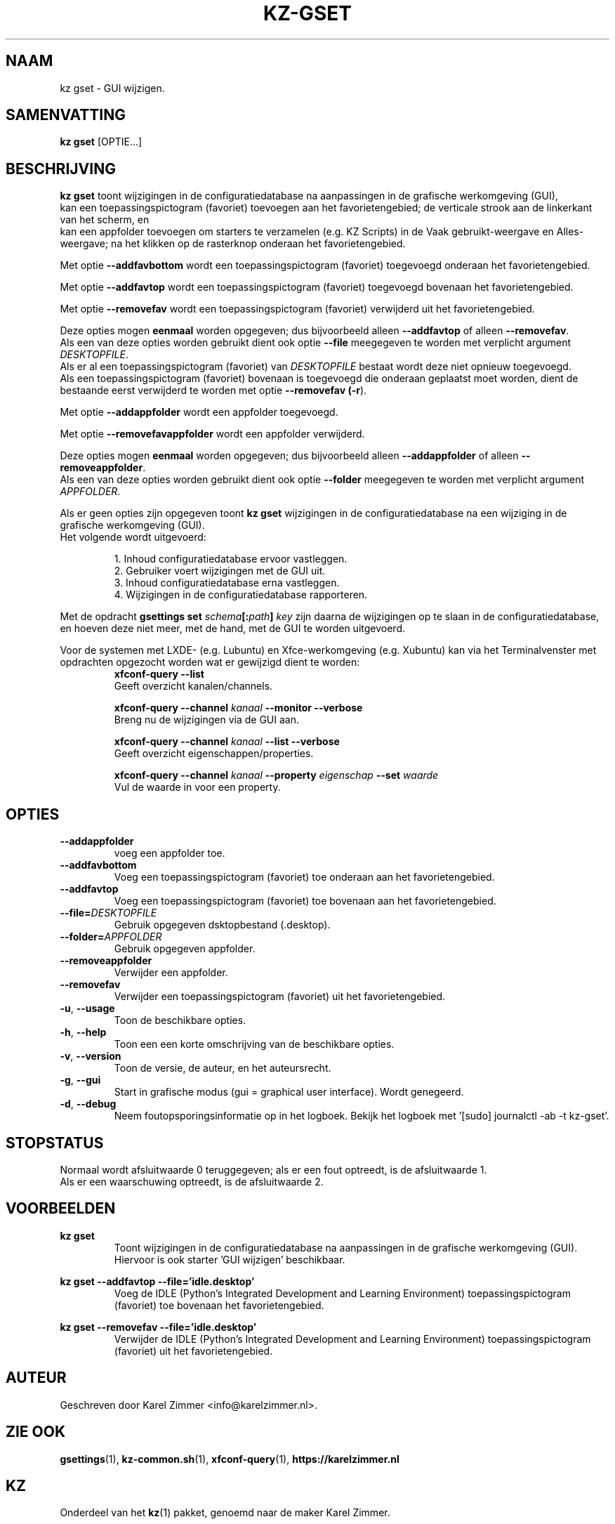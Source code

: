 .\"""""""""""""""""""""""""""""""""""""""""""""""""""""""""""""""""""""""""""""
.\" Man-pagina voor kz gset.
.\"
.\" Geschreven door Karel Zimmer <info@karelzimmer.nl>.
.\"""""""""""""""""""""""""""""""""""""""""""""""""""""""""""""""""""""""""""""
.\"
.TH KZ-GSET 1 "" "kz 365" "KZ Handleiding"
.\"
.\"
.SH NAAM
kz gset \- GUI wijzigen.
.\"
.\"
.SH SAMENVATTING
.B kz gset
[OPTIE...]
.\"
.\"
.SH BESCHRIJVING
\fBkz gset\fR toont wijzigingen in de configuratiedatabase na aanpassingen in
de grafische werkomgeving (GUI),
.br
kan een toepassingspictogram (favoriet) toevoegen aan het favorietengebied;
de verticale strook aan de linkerkant van het scherm, en
.br
kan een appfolder toevoegen om starters te verzamelen (e.g. KZ Scripts) in
de Vaak gebruikt-weergave en Alles-weergave; na het klikken op de rasterknop
onderaan het favorietengebied.
.sp
Met optie \fB--addfavbottom\fR wordt een toepassingspictogram (favoriet)
toegevoegd onderaan het favorietengebied.
.sp
Met optie \fB--addfavtop\fR wordt een toepassingspictogram (favoriet)
toegevoegd bovenaan het favorietengebied.
.sp
Met optie \fB--removefav\fR wordt een toepassingspictogram (favoriet)
verwijderd uit het favorietengebied.
.sp
Deze opties mogen \fBeenmaal\fR worden opgegeven; dus bijvoorbeeld alleen
\fB--addfavtop\fR of alleen \fB--removefav\fR.
.br
Als een van deze opties worden gebruikt dient ook optie \fB--file\fR meegegeven
te worden met verplicht argument \fIDESKTOPFILE\fR.
.br
Als er al een toepassingspictogram (favoriet) van \fIDESKTOPFILE\fR bestaat
wordt deze niet opnieuw toegevoegd.
.br
Als een toepassingspictogram (favoriet) bovenaan is toegevoegd die onderaan
geplaatst moet worden, dient de bestaande eerst verwijderd te worden met optie
\fB--removefav (\fB-r\fR).
.sp
Met optie \fB--addappfolder\fR wordt een appfolder toegevoegd.
.sp
Met optie \fB--removefavappfolder\fR wordt een appfolder verwijderd.
.sp
Deze opties mogen \fBeenmaal\fR worden opgegeven; dus bijvoorbeeld alleen
\fB--addappfolder\fR of alleen \fB--removeappfolder\fR.
.br
Als een van deze opties worden gebruikt dient ook optie \fB--folder\fR
meegegeven te worden met verplicht argument \fIAPPFOLDER\fR.
.sp
Als er geen opties zijn opgegeven toont \fBkz gset\fR wijzigingen in de
configuratiedatabase na een wijziging in de grafische werkomgeving (GUI).
.br
Het volgende wordt uitgevoerd:
.sp
.RS
1. Inhoud configuratiedatabase ervoor vastleggen.
.br
2. Gebruiker voert wijzigingen met de GUI uit.
.br
3. Inhoud configuratiedatabase erna vastleggen.
.br
4. Wijzigingen in de configuratiedatabase rapporteren.
.RE
.sp
Met de opdracht \fBgsettings set \fIschema\fR\fB[:\fIpath\fR\fB] \fIkey\fR zijn
daarna de wijzigingen op te slaan in de configuratiedatabase, en hoeven deze
niet meer, met de hand, met de GUI te worden uitgevoerd.
.sp
Voor de systemen met LXDE- (e.g. Lubuntu) en Xfce-werkomgeving (e.g. Xubuntu)
kan via het Terminalvenster met opdrachten opgezocht worden wat er gewijzigd
dient te worden:
.RS
\fBxfconf-query --list\fR
    Geeft overzicht kanalen/channels.
.sp
\fBxfconf-query --channel \fIkanaal\fR\fB --monitor --verbose\fR
    Breng nu de wijzigingen via de GUI aan.
.sp
\fBxfconf-query --channel \fIkanaal\fR\fB --list --verbose\fR
    Geeft overzicht eigenschappen/properties.
.sp
\fBxfconf-query --channel \fIkanaal\fR\fB --property \fIeigenschap\fR\fB
--set \fIwaarde\fR
    Vul de waarde in voor een property.
.RE
.\"
.\"
.SH OPTIES
.TP
\fB--addappfolder\fR
voeg een appfolder toe.
.TP
\fB--addfavbottom\fR
Voeg een toepassingspictogram (favoriet) toe onderaan aan het favorietengebied.
.TP
\fB--addfavtop\fR
Voeg een toepassingspictogram (favoriet) toe bovenaan aan het favorietengebied.
.TP
\fB--file=\fIDESKTOPFILE\fR
Gebruik opgegeven dsktopbestand (.desktop).
.TP
\fB--folder=\fIAPPFOLDER\fR
Gebruik opgegeven appfolder.
.TP
\fB--removeappfolder\fR
Verwijder een appfolder.
.TP
\fB--removefav\fR
Verwijder een toepassingspictogram (favoriet) uit het favorietengebied.
.TP
\fB-u\fR, \fB--usage\fR
Toon de beschikbare opties.
.TP
\fB-h\fR, \fB--help\fR
Toon een een korte omschrijving van de beschikbare opties.
.TP
\fB-v\fR, \fB--version\fR
Toon de versie, de auteur, en het auteursrecht.
.TP
\fB-g\fR, \fB--gui\fR
Start in grafische modus (gui = graphical user interface).
Wordt genegeerd.
.TP
\fB-d\fR, \fB--debug\fR
Neem foutopsporingsinformatie op in het logboek.
Bekijk het logboek met '[sudo] journalctl -ab -t kz-gset'.
.\"
.\"
.SH STOPSTATUS
Normaal wordt afsluitwaarde 0 teruggegeven; als er een fout optreedt, is de
afsluitwaarde 1.
.br
Als er een waarschuwing optreedt, is de afsluitwaarde 2.
.\"
.\"
.SH VOORBEELDEN
.sp
\fBkz gset\fR
.RS
Toont wijzigingen in de configuratiedatabase na aanpassingen in de grafische
werkomgeving (GUI).
Hiervoor is ook starter 'GUI wijzigen' beschikbaar.
.RE
.sp
\fBkz gset --addfavtop --file='idle.desktop'\fR
.RS
Voeg de IDLE (Python’s Integrated Development and Learning Environment)
toepassingspictogram (favoriet) toe bovenaan het favorietengebied.
.RE
.sp
\fBkz gset --removefav --file='idle.desktop'\fR
.RS
Verwijder de IDLE (Python’s Integrated Development and Learning Environment)
toepassingspictogram (favoriet) uit het favorietengebied.
.RE
.\"
.\"
.SH AUTEUR
Geschreven door Karel Zimmer <info@karelzimmer.nl>.
.\"
.\"
.SH ZIE OOK
\fBgsettings\fR(1),
\fBkz-common.sh\fR(1),
\fBxfconf-query\fR(1),
\fBhttps://karelzimmer.nl\fR
.\"
.\"
.SH KZ
Onderdeel van het \fBkz\fR(1) pakket, genoemd naar de maker Karel Zimmer.
.\"
.\"
.SH BESCHIKBAARHEID
Opdracht \fBkz gset\fR is onderdeel van het pakket \fBkz\fR en is
beschikbaar vanaf Karel Zimmer Linux Scripts
<https://karelzimmer.nl/html/linux.html#scripts>.
.sp
.\" EOF
